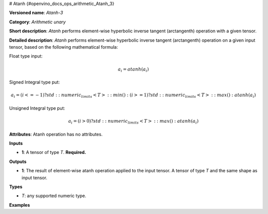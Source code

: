 # Atanh {#openvino_docs_ops_arithmetic_Atanh_3}


.. meta::
  :description: Learn about Atanh-3 - an element-wise, arithmetic operation, which 
                can be performed on a single tensor in OpenVINO.

**Versioned name**: *Atanh-3*

**Category**: *Arithmetic unary*

**Short description**: *Atanh* performs element-wise hyperbolic inverse tangent (arctangenth) operation with a given tensor.

**Detailed description**: *Atanh* performs element-wise hyperbolic inverse tangent (arctangenth) operation on a given input tensor, based on the following mathematical formula:

Float type input:

.. math::

   a_{i} = atanh(a_{i})

Signed Integral type put:

.. math::

   a_{i} = (i <= -1) ? std::numeric_limits<T>::min() : (i >= 1) ? std::numeric_limits<T>::max() : atanh(a_{i})

Unsigned Integral type put:

.. math::

   a_{i} = (i > 0) ? std::numeric_limits<T>::max() : atanh(a_{i})


**Attributes**: Atanh operation has no attributes.

**Inputs**

* **1**: A tensor of type *T*. **Required.**

**Outputs**

* **1**: The result of element-wise atanh operation applied to the input tensor. A tensor of type *T* and the same shape as input tensor.

**Types**

* *T*: any supported numeric type.

**Examples**

.. code-block:: xml
   :force:
   
   <layer ... type="Atanh">
       <input>
           <port id="0">
               <dim>256</dim>
               <dim>56</dim>
           </port>
       </input>
       <output>
           <port id="1">
               <dim>256</dim>
               <dim>56</dim>
           </port>
       </output>
   </layer>



